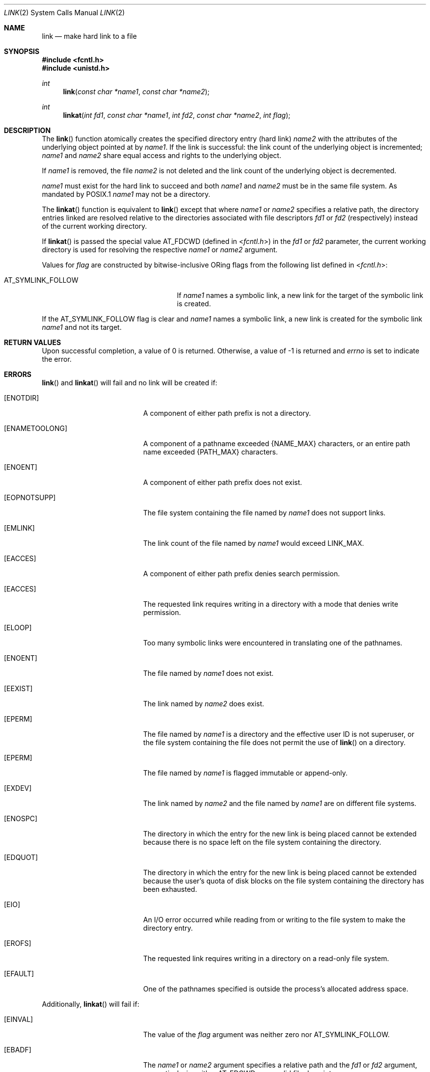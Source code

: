 .\"	$OpenBSD: link.2,v 1.23 2013/03/31 05:07:55 guenther Exp $
.\"	$NetBSD: link.2,v 1.7 1995/02/27 12:34:01 cgd Exp $
.\"
.\" Copyright (c) 1980, 1991, 1993
.\"	The Regents of the University of California.  All rights reserved.
.\"
.\" Redistribution and use in source and binary forms, with or without
.\" modification, are permitted provided that the following conditions
.\" are met:
.\" 1. Redistributions of source code must retain the above copyright
.\"    notice, this list of conditions and the following disclaimer.
.\" 2. Redistributions in binary form must reproduce the above copyright
.\"    notice, this list of conditions and the following disclaimer in the
.\"    documentation and/or other materials provided with the distribution.
.\" 3. Neither the name of the University nor the names of its contributors
.\"    may be used to endorse or promote products derived from this software
.\"    without specific prior written permission.
.\"
.\" THIS SOFTWARE IS PROVIDED BY THE REGENTS AND CONTRIBUTORS ``AS IS'' AND
.\" ANY EXPRESS OR IMPLIED WARRANTIES, INCLUDING, BUT NOT LIMITED TO, THE
.\" IMPLIED WARRANTIES OF MERCHANTABILITY AND FITNESS FOR A PARTICULAR PURPOSE
.\" ARE DISCLAIMED.  IN NO EVENT SHALL THE REGENTS OR CONTRIBUTORS BE LIABLE
.\" FOR ANY DIRECT, INDIRECT, INCIDENTAL, SPECIAL, EXEMPLARY, OR CONSEQUENTIAL
.\" DAMAGES (INCLUDING, BUT NOT LIMITED TO, PROCUREMENT OF SUBSTITUTE GOODS
.\" OR SERVICES; LOSS OF USE, DATA, OR PROFITS; OR BUSINESS INTERRUPTION)
.\" HOWEVER CAUSED AND ON ANY THEORY OF LIABILITY, WHETHER IN CONTRACT, STRICT
.\" LIABILITY, OR TORT (INCLUDING NEGLIGENCE OR OTHERWISE) ARISING IN ANY WAY
.\" OUT OF THE USE OF THIS SOFTWARE, EVEN IF ADVISED OF THE POSSIBILITY OF
.\" SUCH DAMAGE.
.\"
.\"     @(#)link.2	8.3 (Berkeley) 1/12/94
.\"
.Dd $Mdocdate: March 31 2013 $
.Dt LINK 2
.Os
.Sh NAME
.Nm link
.Nd make hard link to a file
.Sh SYNOPSIS
.Fd #include <fcntl.h>
.Fd #include <unistd.h>
.Ft int
.Fn link "const char *name1" "const char *name2"
.Ft int
.Fn linkat "int fd1" "const char *name1" "int fd2" "const char *name2" "int flag"
.Sh DESCRIPTION
The
.Fn link
function atomically creates the specified directory entry (hard link)
.Fa name2
with the attributes of the underlying object pointed at by
.Fa name1 .
If the link is successful: the link count of the underlying object
is incremented;
.Fa name1
and
.Fa name2
share equal access and rights to the underlying object.
.Pp
If
.Fa name1
is removed, the file
.Fa name2
is not deleted and the link count of the underlying object is decremented.
.Pp
.Fa name1
must exist for the hard link to succeed and both
.Fa name1
and
.Fa name2
must be in the same file system.
As mandated by POSIX.1
.Fa name1
may not be a directory.
.Pp
The
.Fn linkat
function is equivalent to
.Fn link
except that where
.Fa name1
or
.Fa name2
specifies a relative path,
the directory entries linked are resolved relative to
the directories associated with file descriptors
.Fa fd1
or
.Fa fd2
(respectively) instead of the current working directory.
.Pp
If
.Fn linkat
is passed the special value
.Dv AT_FDCWD
(defined in
.In fcntl.h )
in the
.Fa fd1
or
.Fa fd2
parameter, the current working directory is used for resolving the respective
.Fa name1
or
.Fa name2
argument.
.Pp
Values for
.Fa flag
are constructed by bitwise-inclusive
.Tn OR Ns ing
flags from the following list defined in
.In fcntl.h :
.Pp
.Bl -tag -width AT_SYMLINK_FOLLOW -offset indent -compact
.It Dv AT_SYMLINK_FOLLOW
If
.Fa name1
names a symbolic link,
a new link for the target of the symbolic link is created.
.El
.Pp
If the
.Dv AT_SYMLINK_FOLLOW
flag is clear and
.Fa name1
names a symbolic link, a new link is created for the symbolic link
.Fa name1
and not its target.
.Sh RETURN VALUES
Upon successful completion, a value of 0 is returned.
Otherwise, a value of \-1 is returned and
.Va errno
is set to indicate the error.
.Sh ERRORS
.Fn link
and
.Fn linkat
will fail and no link will be created if:
.Bl -tag -width Er
.It Bq Er ENOTDIR
A component of either path prefix is not a directory.
.It Bq Er ENAMETOOLONG
A component of a pathname exceeded
.Dv {NAME_MAX}
characters, or an entire path name exceeded
.Dv {PATH_MAX}
characters.
.It Bq Er ENOENT
A component of either path prefix does not exist.
.It Bq Er EOPNOTSUPP
The file system containing the file named by
.Fa name1
does not support links.
.It Bq Er EMLINK
The link count of the file named by
.Fa name1
would exceed
.Dv LINK_MAX .
.It Bq Er EACCES
A component of either path prefix denies search permission.
.It Bq Er EACCES
The requested link requires writing in a directory with a mode
that denies write permission.
.It Bq Er ELOOP
Too many symbolic links were encountered in translating one of the pathnames.
.It Bq Er ENOENT
The file named by
.Fa name1
does not exist.
.It Bq Er EEXIST
The link named by
.Fa name2
does exist.
.It Bq Er EPERM
The file named by
.Fa name1
is a directory and the effective
user ID is not superuser,
or the file system containing the file does not permit the use of
.Fn link
on a directory.
.It Bq Er EPERM
The file named by
.Fa name1
is flagged immutable or append-only.
.It Bq Er EXDEV
The link named by
.Fa name2
and the file named by
.Fa name1
are on different file systems.
.It Bq Er ENOSPC
The directory in which the entry for the new link is being placed
cannot be extended because there is no space left on the file
system containing the directory.
.It Bq Er EDQUOT
The directory in which the entry for the new link
is being placed cannot be extended because the
user's quota of disk blocks on the file system
containing the directory has been exhausted.
.It Bq Er EIO
An I/O error occurred while reading from or writing to
the file system to make the directory entry.
.It Bq Er EROFS
The requested link requires writing in a directory on a read-only file
system.
.It Bq Er EFAULT
One of the pathnames specified
is outside the process's allocated address space.
.El
.Pp
Additionally,
.Fn linkat
will fail if:
.Bl -tag -width Er
.It Bq Er EINVAL
The value of the
.Fa flag
argument was neither zero nor
.Dv AT_SYMLINK_FOLLOW .
.It Bq Er EBADF
The
.Fa name1
or
.Fa name2
argument specifies a relative path and the
.Fa fd1
or
.Fa fd2
argument, respectively, is neither
.Dv AT_FDCWD
nor a valid file descriptor.
.It Bq Er ENOTDIR
The
.Fa name1
or
.Fa name2
argument specifies a relative path and the
.Fa fd1
or
.Fa fd2
argument, respectively,
is a valid file descriptor but it does not reference a directory.
.It Bq Er EACCES
The
.Fa name1
or
.Fa name2
argument specifies a relative path but search permission is denied
for the directory which the
.Fa fd1
or
.Fa fd2
file descriptor, respectively, references.
.El
.Sh SEE ALSO
.Xr ln 1 ,
.Xr readlink 2 ,
.Xr symlink 2 ,
.Xr unlink 2
.Sh STANDARDS
The
.Fn link
and
.Fn linkat
functions are expected to conform to
.St -p1003.1-2008 .
.Sh HISTORY
The
.Fn link
system call first appeared in
.At v1 .
The
.Fn linkat
function appeared in
.Ox 5.0 .

